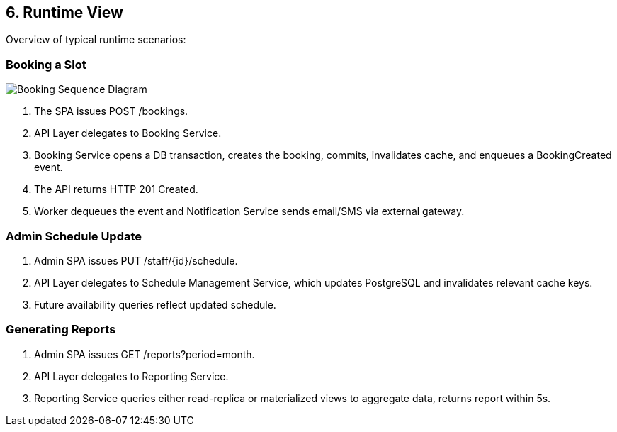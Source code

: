 [[section-runtime-view]]
== 6. Runtime View

Overview of typical runtime scenarios:

=== Booking a Slot
image:../diagrams/booking-sequence.svg[Booking Sequence Diagram, align="center"]

1. The SPA issues POST /bookings.
2. API Layer delegates to Booking Service.
3. Booking Service opens a DB transaction, creates the booking, commits, invalidates cache, and enqueues a BookingCreated event.
4. The API returns HTTP 201 Created.
5. Worker dequeues the event and Notification Service sends email/SMS via external gateway.

=== Admin Schedule Update

1. Admin SPA issues PUT /staff/{id}/schedule.
2. API Layer delegates to Schedule Management Service, which updates PostgreSQL and invalidates relevant cache keys.
3. Future availability queries reflect updated schedule.

=== Generating Reports

1. Admin SPA issues GET /reports?period=month.
2. API Layer delegates to Reporting Service.
3. Reporting Service queries either read-replica or materialized views to aggregate data, returns report within 5s.

